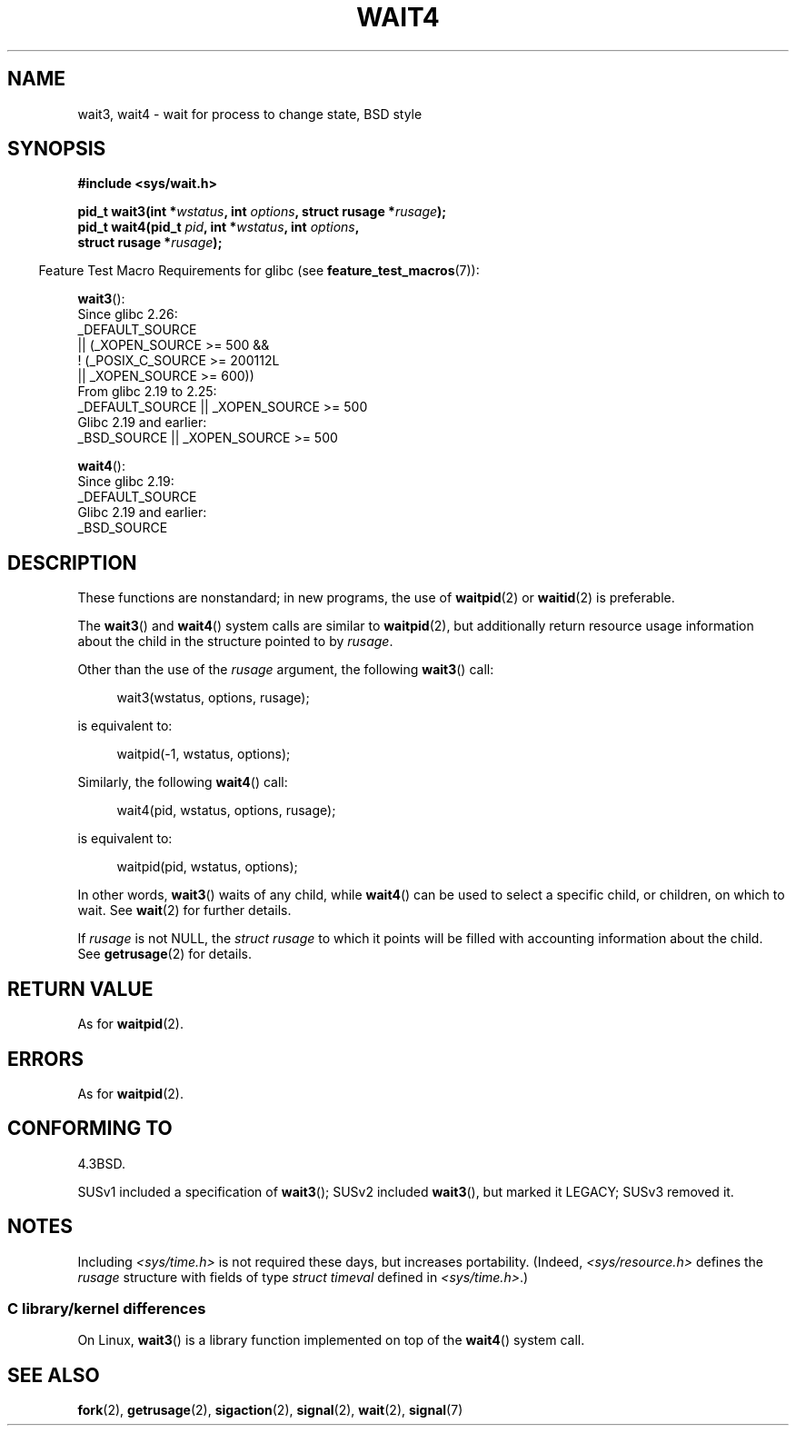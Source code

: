 .\" Copyright (c) 1993 by Thomas Koenig (ig25@rz.uni-karlsruhe.de)
.\" and Copyright (c) 2004 by Michael Kerrisk <mtk.manpages@gmail.com>
.\"
.\" SPDX-License-Identifier: Linux-man-pages-copyleft
.\"
.\" Modified Sat Jul 24 13:32:44 1993 by Rik Faith (faith@cs.unc.edu)
.\" Modified Mon Jun 23 14:09:52 1997 by aeb - add EINTR.
.\" Modified Tue Jul  7 12:26:42 1998 by aeb - changed return value wait3
.\" Modified 2004-11-11, Michael Kerrisk <mtk.manpages@gmail.com>
.\"	Rewrote much of this page, and removed much duplicated text,
.\"		replacing with pointers to wait.2
.\"
.TH WAIT4 2  2021-03-22 "Linux" "Linux Programmer's Manual"
.SH NAME
wait3, wait4 \- wait for process to change state, BSD style
.SH SYNOPSIS
.nf
.B #include <sys/wait.h>
.PP
.BI "pid_t wait3(int *" "wstatus" ", int " options ", struct rusage *" rusage );
.BI "pid_t wait4(pid_t " pid ", int *" wstatus ", int " options ,
.BI "            struct rusage *" rusage );
.fi
.PP
.RS -4
Feature Test Macro Requirements for glibc (see
.BR feature_test_macros (7)):
.RE
.PP
.BR wait3 ():
.nf
    Since glibc 2.26:
        _DEFAULT_SOURCE
            || (_XOPEN_SOURCE >= 500 &&
                ! (_POSIX_C_SOURCE >= 200112L
                   || _XOPEN_SOURCE >= 600))
    From glibc 2.19 to 2.25:
        _DEFAULT_SOURCE || _XOPEN_SOURCE >= 500
    Glibc 2.19 and earlier:
        _BSD_SOURCE || _XOPEN_SOURCE >= 500
.\"          || _XOPEN_SOURCE && _XOPEN_SOURCE_EXTENDED
.fi
.PP
.BR wait4 ():
.nf
    Since glibc 2.19:
        _DEFAULT_SOURCE
    Glibc 2.19 and earlier:
        _BSD_SOURCE
.fi
.SH DESCRIPTION
These functions are nonstandard; in new programs, the use of
.BR waitpid (2)
or
.BR waitid (2)
is preferable.
.PP
The
.BR wait3 ()
and
.BR wait4 ()
system calls are similar to
.BR waitpid (2),
but additionally return resource usage information about the
child in the structure pointed to by
.IR rusage .
.PP
Other than the use of the
.I rusage
argument, the following
.BR wait3 ()
call:
.PP
.in +4n
.EX
wait3(wstatus, options, rusage);
.EE
.in
.PP
is equivalent to:
.PP
.in +4n
.EX
waitpid(\-1, wstatus, options);
.EE
.in
.PP
Similarly, the following
.BR wait4 ()
call:
.PP
.in +4n
.EX
wait4(pid, wstatus, options, rusage);
.EE
.in
.PP
is equivalent to:
.PP
.in +4n
.EX
waitpid(pid, wstatus, options);
.EE
.in
.PP
In other words,
.BR wait3 ()
waits of any child, while
.BR wait4 ()
can be used to select a specific child, or children, on which to wait.
See
.BR wait (2)
for further details.
.PP
If
.I rusage
is not NULL, the
.I struct rusage
to which it points will be filled with accounting information
about the child.
See
.BR getrusage (2)
for details.
.SH RETURN VALUE
As for
.BR waitpid (2).
.SH ERRORS
As for
.BR waitpid (2).
.SH CONFORMING TO
4.3BSD.
.PP
SUSv1 included a specification of
.BR wait3 ();
SUSv2 included
.BR wait3 (),
but marked it LEGACY;
SUSv3 removed it.
.SH NOTES
Including
.I <sys/time.h>
is not required these days, but increases portability.
(Indeed,
.I <sys/resource.h>
defines the
.I rusage
structure with fields of type
.I struct timeval
defined in
.IR <sys/time.h> .)
.SS C library/kernel differences
On Linux,
.BR wait3 ()
is a library function implemented on top of the
.BR wait4 ()
system call.
.SH SEE ALSO
.BR fork (2),
.BR getrusage (2),
.BR sigaction (2),
.BR signal (2),
.BR wait (2),
.BR signal (7)
